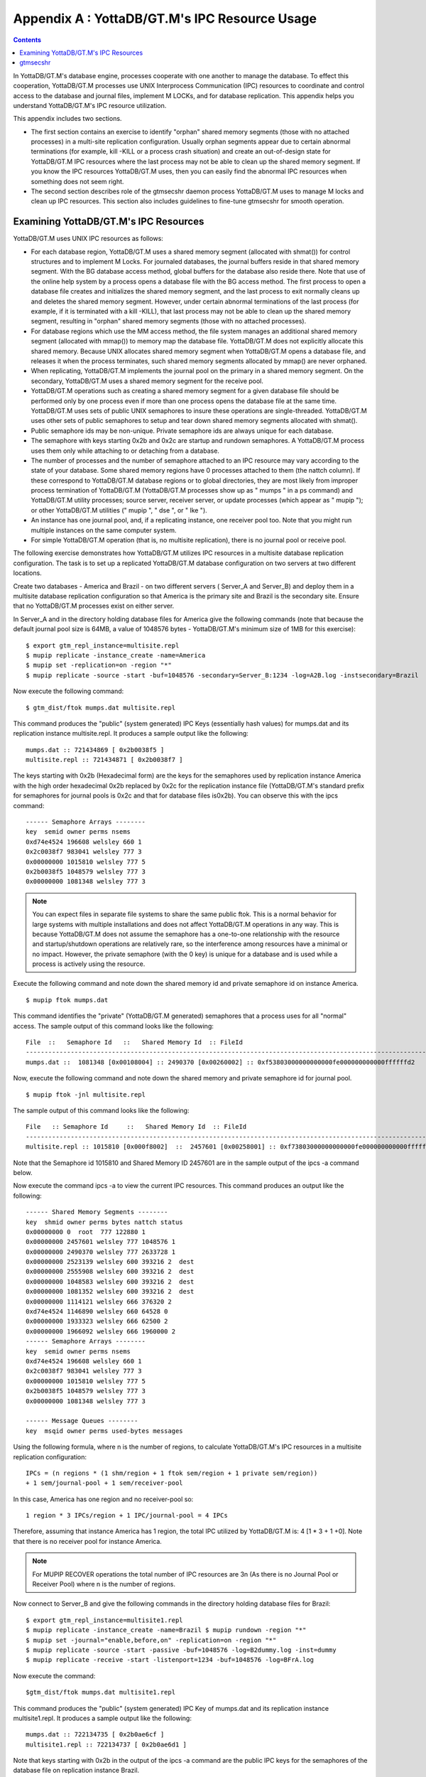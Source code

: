 
.. index::
   IPC Resource Usage

================================================
Appendix A : YottaDB/GT.M's IPC Resource Usage
================================================

.. contents::
   :depth: 2

In YottaDB/GT.M's database engine, processes cooperate with one another to manage the database. To effect this cooperation, YottaDB/GT.M processes use UNIX Interprocess Communication (IPC) resources to coordinate and control access to the database and journal files, implement M LOCKs, and for database replication. This appendix helps you understand YottaDB/GT.M's IPC resource utilization.

This appendix includes two sections.

* The first section contains an exercise to identify "orphan" shared memory segments (those with no attached processes) in a multi-site replication configuration. Usually orphan segments appear due to certain abnormal terminations (for example, kill -KILL or a process crash situation) and create an out-of-design state for YottaDB/GT.M IPC resources where the last process may not be able to clean up the shared memory segment. If you know the IPC resources YottaDB/GT.M uses, then you can easily find the abnormal IPC resources when something does not seem right.

* The second section describes role of the gtmsecshr daemon process YottaDB/GT.M uses to manage M locks and clean up IPC resources. This section also includes guidelines to fine-tune gtmsecshr for smooth operation.

---------------------------------------
Examining YottaDB/GT.M's IPC Resources
---------------------------------------

YottaDB/GT.M uses UNIX IPC resources as follows:

* For each database region, YottaDB/GT.M uses a shared memory segment (allocated with shmat()) for control structures and to implement M Locks. For journaled databases, the journal buffers reside in that shared memory segment. With the BG database access method, global buffers for the database also reside there. Note that use of the online help system by a process opens a database file with the BG access method. The first process to open a database file creates and initializes the shared memory segment, and the last process to exit normally cleans up and deletes the shared memory segment. However, under certain abnormal terminations of the last process (for example, if it is terminated with a kill -KILL), that last process may not be able to clean up the shared memory segment, resulting in "orphan" shared memory segments (those with no attached processes).

* For database regions which use the MM access method, the file system manages an additional shared memory segment (allocated with mmap()) to memory map the database file. YottaDB/GT.M does not explicitly allocate this shared memory. Because UNIX allocates shared memory segment when YottaDB/GT.M opens a database file, and releases it when the process terminates, such shared memory segments allocated by mmap() are never orphaned.

* When replicating, YottaDB/GT.M implements the journal pool on the primary in a shared memory segment. On the secondary, YottaDB/GT.M uses a shared memory segment for the receive pool.

* YottaDB/GT.M operations such as creating a shared memory segment for a given database file should be performed only by one process even if more than one process opens the database file at the same time. YottaDB/GT.M uses sets of public UNIX semaphores to insure these operations are single-threaded. YottaDB/GT.M uses other sets of public semaphores to setup and tear down shared memory segments allocated with shmat().

* Public semaphore ids may be non-unique. Private semaphore ids are always unique for each database.

* The semaphore with keys starting 0x2b and 0x2c are startup and rundown semaphores. A YottaDB/GT.M process uses them only while attaching to or detaching from a database.

* The number of processes and the number of semaphore attached to an IPC resource may vary according to the state of your database. Some shared memory regions have 0 processes attached to them (the nattch column). If these correspond to YottaDB/GT.M database regions or to global directories, they are most likely from improper process termination of YottaDB/GT.M (YottaDB/GT.M processes show up as " mumps " in a ps command) and YottaDB/GT.M utility processes; source server, receiver server, or update processes (which appear as " mupip "); or other YottaDB/GT.M utilities (" mupip ", " dse ", or " lke ").

* An instance has one journal pool, and, if a replicating instance, one receiver pool too. Note that you might run multiple instances on the same computer system.

* For simple YottaDB/GT.M operation (that is, no multisite replication), there is no journal pool or receive pool.

The following exercise demonstrates how YottaDB/GT.M utilizes IPC resources in a multisite database replication configuration. The task is to set up a replicated YottaDB/GT.M database configuration on two servers at two different locations.

Create two databases - America and Brazil - on two different servers ( Server_A and Server_B) and deploy them in a multisite database replication configuration so that America is the primary site and Brazil is the secondary site. Ensure that no YottaDB/GT.M processes exist on either server.

In Server_A and in the directory holding database files for America give the following commands (note that because the default journal pool size is 64MB, a value of 1048576 bytes - YottaDB/GT.M's minimum size of 1MB for this exercise):

.. parsed-literal::
   $ export gtm_repl_instance=multisite.repl 
   $ mupip replicate -instance_create -name=America 
   $ mupip set -replication=on -region "*" 
   $ mupip replicate -source -start -buf=1048576 -secondary=Server_B:1234 -log=A2B.log -instsecondary=Brazil

Now execute the following command:

.. parsed-literal::
   $ gtm_dist/ftok mumps.dat multisite.repl

This command produces the "public" (system generated) IPC Keys (essentially hash values) for mumps.dat and its replication instance multisite.repl. It produces a sample output like the following:

.. parsed-literal::
   mumps.dat :: 721434869 [ 0x2b0038f5 ] 
   multisite.repl :: 721434871 [ 0x2b0038f7 ]

The keys starting with 0x2b (Hexadecimal form) are the keys for the semaphores used by replication instance America with the high order hexadecimal 0x2b replaced by 0x2c for the replication instance file (YottaDB/GT.M's standard prefix for semaphores for journal pools is 0x2c and that for database files is0x2b). You can observe this with the ipcs command:

.. parsed-literal::
   ------ Semaphore Arrays --------
   key  semid owner perms nsems
   0xd74e4524 196608 welsley 660 1
   0x2c0038f7 983041 welsley 777 3
   0x00000000 1015810 welsley 777 5
   0x2b0038f5 1048579 welsley 777 3
   0x00000000 1081348 welsley 777 3

.. note::
   You can expect files in separate file systems to share the same public ftok. This is a normal behavior for large systems with multiple installations and does not affect YottaDB/GT.M operations in any way. This is because YottaDB/GT.M does not assume the semaphore has a one-to-one relationship with the resource and startup/shutdown operations are relatively rare, so the interference among resources have a minimal or no impact. However, the private semaphore (with the 0 key) is unique for a database and is used while a process is actively using the resource.

Execute the following command and note down the shared memory id and private semaphore id on instance America.

.. parsed-literal::
   $ mupip ftok mumps.dat

This command identifies the "private" (YottaDB/GT.M generated) semaphores that a process uses for all "normal" access. The sample output of this command looks like the following:

.. parsed-literal::
   File  ::   Semaphore Id   ::   Shared Memory Id  :: FileId
   ---------------------------------------------------------------------------------------------------------------
   mumps.dat ::  1081348 [0x00108004] :: 2490370 [0x00260002] :: 0xf53803000000000000fe000000000000ffffffd2 

Now, execute the following command and note down the shared memory and private semaphore id for journal pool.

.. parsed-literal::
   $ mupip ftok -jnl multisite.repl

The sample output of this command looks like the following:

.. parsed-literal::
   File   :: Semaphore Id     ::   Shared Memory Id  :: FileId
   ---------------------------------------------------------------------------------------------------------------
   multisite.repl :: 1015810 [0x000f8002]  ::  2457601 [0x00258001] :: 0xf73803000000000000fe000000000000ffffffd2

Note that the Semaphore id 1015810 and Shared Memory ID 2457601 are in the sample output of the ipcs -a command below.

Now execute the command ipcs -a to view the current IPC resources. This command produces an output like the following:

.. parsed-literal::
   ------ Shared Memory Segments --------
   key  shmid owner perms bytes nattch status
   0x00000000 0  root  777 122880 1
   0x00000000 2457601 welsley 777 1048576 1
   0x00000000 2490370 welsley 777 2633728 1
   0x00000000 2523139 welsley 600 393216 2  dest
   0x00000000 2555908 welsley 600 393216 2  dest
   0x00000000 1048583 welsley 600 393216 2  dest
   0x00000000 1081352 welsley 600 393216 2  dest
   0x00000000 1114121 welsley 666 376320 2
   0xd74e4524 1146890 welsley 660 64528 0
   0x00000000 1933323 welsley 666 62500 2
   0x00000000 1966092 welsley 666 1960000 2
   ------ Semaphore Arrays --------
   key  semid owner perms nsems
   0xd74e4524 196608 welsley 660 1
   0x2c0038f7 983041 welsley 777 3
   0x00000000 1015810 welsley 777 5
   0x2b0038f5 1048579 welsley 777 3
   0x00000000 1081348 welsley 777 3
    
   ------ Message Queues --------
   key  msqid owner perms used-bytes messages

Using the following formula, where n is the number of regions, to calculate YottaDB/GT.M's IPC resources in a multisite replication configuration:

.. parsed-literal::
   IPCs = (n regions * (1 shm/region + 1 ftok sem/region + 1 private sem/region)) 
   + 1 sem/journal-pool + 1 sem/receiver-pool 

In this case, America has one region and no receiver-pool so:

.. parsed-literal::
   1 region * 3 IPCs/region + 1 IPC/journal-pool = 4 IPCs

Therefore, assuming that instance America has 1 region, the total IPC utilized by YottaDB/GT.M is: 4 [1 * 3 + 1 +0]. Note that there is no receiver pool for instance America.

.. note::
   For  MUPIP RECOVER operations the total number of IPC resources are 3n (As there is no Journal Pool or Receiver Pool) where  n is the number of regions.

Now connect to Server_B and give the following commands in the directory holding database files for Brazil:

.. parsed-literal::
   $ export gtm_repl_instance=multisite1.repl 
   $ mupip replicate -instance_create -name=Brazil $ mupip rundown -region "*"
   $ mupip set -journal="enable,before,on" -replication=on -region "*"
   $ mupip replicate -source -start -passive -buf=1048576 -log=B2dummy.log -inst=dummy 
   $ mupip replicate -receive -start -listenport=1234 -buf=1048576 -log=BFrA.log

Now execute the command:

.. parsed-literal::
   $gtm_dist/ftok mumps.dat multisite1.repl

This command produces the "public" (system generated) IPC Key of mumps.dat and its replication instance multisite1.repl. It produces a sample output like the following:

.. parsed-literal::
     mumps.dat :: 722134735 [ 0x2b0ae6cf ]
     multisite1.repl :: 722134737 [ 0x2b0ae6d1 ]

Note that keys starting with 0x2b in the output of the ipcs -a command are the public IPC keys for the semaphores of the database file on replication instance Brazil.

Then, execute the following command and note down the shared memory id and private semaphore id on instance Brazil.

.. parsed-literal::
   $ mupip ftok mumps.dat

This command identifies the "private" (YottaDB/GT.M generated) semaphores that a process uses for all "normal" access. The sample output of this command looks like the following:

.. parsed-literal::
   File :: Semaphore Id  :: Shared Memory Id :: FileId
   --------------------------------------------------------------------------------------------------------------
   mumps.dat :: 327683 [0x00050003] :: 11665410 [0x00b20002]:: 0xcfe63400000000000a0000000000000000000000

Now, execute the following command and note down the shared memory and private semaphore id for journal pool.

.. parsed-literal::
   $ mupip ftok -jnl multisite1.repl

The sample output of this command looks like the following:

.. parsed-literal::
   File  :: Semaphore Id  :: Shared Memory Id :: FileId
   ---------------------------------------------------------------------------------------------------------------
   multisite1.repl :: 262145 [0x00040001] :: 11632641[0x00b18001]:: 0xd1e63400000000000a0000000000000000000


Note that the Semaphore id 262145 and Shared Memory ID 11632641 are in the sample output of the ipcs -a command below.

Now, execute the command ipcs -a to view the IPC resources of Brazil.

This command produces a sample output like the following:

.. parsed-literal::
   ------ Shared Memory Segments --------
   key  shmid owner perms bytes nattch status
   0x00000000 11632641 gtmuser 777 1048576 3
   0x00000000 11665410 gtmuser 777 2629632 2
   0x00000000 11698179 gtmuser 777 1048576 2
   ------ Semaphore Arrays --------
   key  semid owner perms nsems
   0x2c0ae6d1 229376 gtmuser 777 3
   0x00000000 262145 gtmuser 777 5
   0x2b0ae6cf 294914 gtmuser 777 3
   0x00000000 327683 gtmuser 777 3
   0x00000000 360452 gtmuser 777 5
   ------ Message Queues --------
   key  msqid owner perms used-bytes messages 

Brazil has 1 region and its receiver server is listening to America, therefore as per the formula for calculating YottaDB/GT.M IPC resources, the total IPCs utilized by YottaDB/GT.M is: 5 [1 * 3 + 1 + 1].

---------------
gtmsecshr
---------------

The YottaDB/GT.M installation script installs gtmsecshr as owned by root and with the setuid bit on. gtmsecshr is a helper program that enables YottaDB/GT.M to manage interprocess communication and clean up interprocess resources. It resides in the $gtm_dist/gtmsecshrdir subdirectory which is readable and executable only by root. gtmsecshr is guarded by a wrapper program. The wrapper program protects gtmsecshr in the following ways:

* It restricts access to gtmsecshr in such a way that processes that do not operate as root cannot access it except though the mechanism used by the wrapper.
* Environment variables are user-controlled input to gtmsecshr and setting them inappropriately can affect system operation and cause security vulnerabilities. While gtmsecshr itself guards against this, the wrapper program provides double protection by clearing the environment of all variables except gtm_dist, gtmdbglvl, gtm_log, and gtm_tmp and truncating those when they exceed the maximum allowed length for the platform.
* gtmsecshr logs its messages in the system log. These messages can be identified with the GTMSECSHR facility name as part of the message. YottaDB/GT.M processes communicate with gtmsecshr through socket files in a directory specified by the environment variable gtm_tmp.

gtmsecshr automatically shuts down after 60 minutes of inactivity. Normally, there is no need to shut it down, even when a system is making the transition between a secondary and a primary. The only occasions when gtmsecshr must be explicitly shut down are when a YottaDB/GT.M version is being removed - either a directory containing the YottaDB/GT.M version the running gtmsecshr process belongs to is being deleted, or when a new YottaDB/GT.M version is being installed in the same directory as an existing one.

.. note::
   YottaDB/FIS strongly recommends against installing a new YottaDB/GT.M version on top of an existing YottaDB/GT.M version.

To terminate a gtmsecshr process, use a KILL-15 after shutting down all YottaDB/GT.M processes and running down all database regions in use by YottaDB/GT.M in that directory.

.. note::
   YottaDB/FIS strongly recommends that all YottaDB/GT.M processes that use a given version of YottaDB/GT.M use the same settings for the gtm_log and gtm_tmp environment variables. gtmsecshr inherits these values from the YottaDB/GT.M process that starts it. Not having common values for gtm_tmp and gtm_log for all processes that use a given version of YottaDB/GT.M can have an adverse impact on performance.

If there are multiple YottaDB/GT.M versions active on a system, YottaDB/FIS recommends different values of gtm_tmp and gtm_log be used for each version. This makes system administration easier.

.. note::
   A given database file can only be open by processes of a single version of YottaDB/GT.M at any given time. Contemporary releases of YottaDB/GT.M protect against concurrent access to YottaDB/GT.M files by processes executing different versions of YottaDB/GT.M. Since historical versions of YottaDB/GT.M did not protect against this condition, YottaDB/FIS recommends procedural safeguards against inadvertent concurrent access by processes of multiple versions on systems on which old versions of YottaDB/GT.M are installed and active, since such concurrent usage can cause structural damage to the database.


